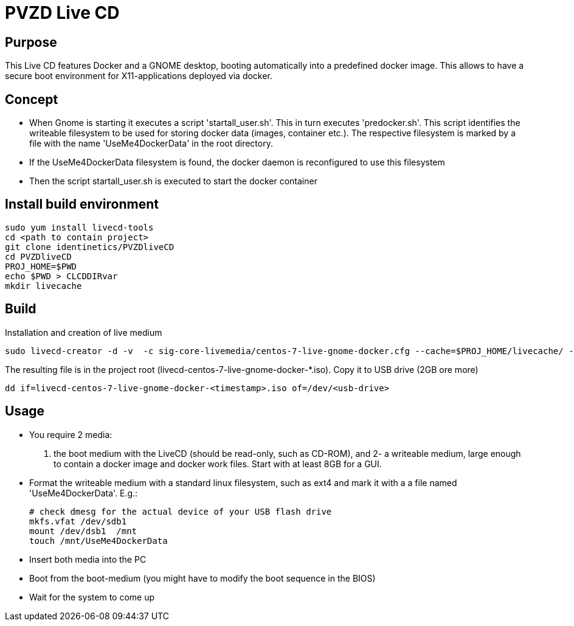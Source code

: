 # PVZD Live CD

## Purpose
This Live CD features Docker and a GNOME desktop, booting automatically into a predefined docker image.
This allows to have a secure boot environment for X11-applications deployed via docker.

## Concept

- When Gnome is starting it executes a script 'startall_user.sh'. This in turn executes 'predocker.sh'.
  This script identifies the writeable filesystem to be used for storing docker data (images, container etc.).
  The respective filesystem is marked by a file with the name 'UseMe4DockerData' in the root directory.
- If the UseMe4DockerData filesystem is found, the docker daemon is reconfigured to use this filesystem
- Then the script startall_user.sh is executed to start the docker container


## Install build environment

    sudo yum install livecd-tools
    cd <path to contain project>
    git clone identinetics/PVZDliveCD
    cd PVZDliveCD
    PROJ_HOME=$PWD
    echo $PWD > CLCDDIRvar
    mkdir livecache

## Build

Installation and creation of live medium

    sudo livecd-creator -d -v  -c sig-core-livemedia/centos-7-live-gnome-docker.cfg --cache=$PROJ_HOME/livecache/ --nocleanup

The resulting file is in the project root (livecd-centos-7-live-gnome-docker-*.iso). Copy it to USB drive (2GB ore more)

    dd if=livecd-centos-7-live-gnome-docker-<timestamp>.iso of=/dev/<usb-drive>

## Usage

- You require 2 media:
    1. the boot medium with the LiveCD (should be read-only, such as CD-ROM), and
    2- a writeable medium, large enough to contain a docker image and docker work files. Start with at least 8GB for a GUI.
- Format the writeable medium with a standard linux filesystem, such as ext4 and mark it with a a file named 'UseMe4DockerData'. E.g.:

    # check dmesg for the actual device of your USB flash drive
    mkfs.vfat /dev/sdb1
    mount /dev/dsb1  /mnt
    touch /mnt/UseMe4DockerData

- Insert both media into the PC
- Boot from the boot-medium (you might have to modify the boot sequence in the BIOS)
- Wait for the system to come up